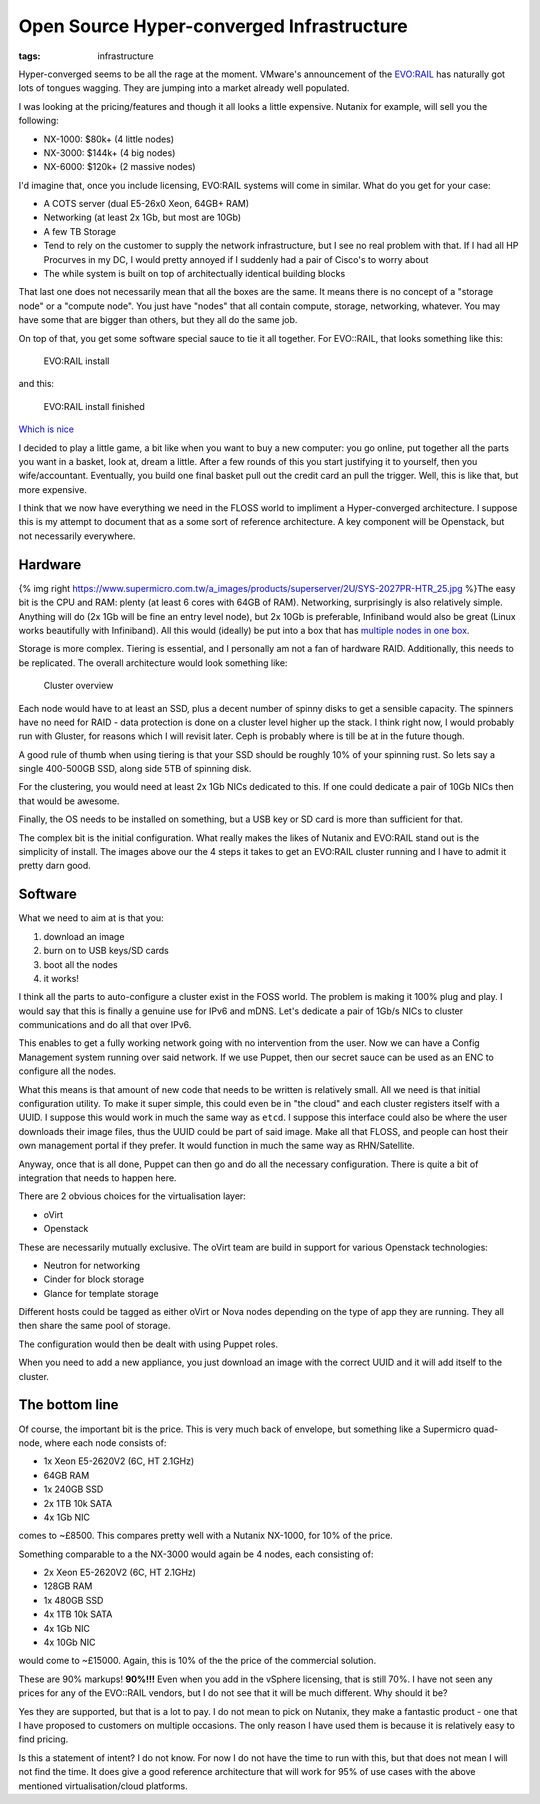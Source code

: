 Open Source Hyper-converged Infrastructure
##########################################
:tags: infrastructure

Hyper-converged seems to be all the rage at the moment. VMware's
announcement of the
`EVO:RAIL <https://www.vmware.com/products/evorail/>`__ has naturally
got lots of tongues wagging. They are jumping into a market already well
populated.

I was looking at the pricing/features and though it all looks a little
expensive. Nutanix for example, will sell you the following:

-  NX-1000: $80k+ (4 little nodes)
-  NX-3000: $144k+ (4 big nodes)
-  NX-6000: $120k+ (2 massive nodes)

I'd imagine that, once you include licensing, EVO:RAIL systems will come
in similar. What do you get for your case:

-  A COTS server (dual E5-26x0 Xeon, 64GB+ RAM)
-  Networking (at least 2x 1Gb, but most are 10Gb)
-  A few TB Storage
-  Tend to rely on the customer to supply the network infrastructure,
   but I see no real problem with that. If I had all HP Procurves in my
   DC, I would pretty annoyed if I suddenly had a pair of Cisco's to
   worry about
-  The while system is built on top of architectually identical building
   blocks

That last one does not necessarily mean that all the boxes are the same.
It means there is no concept of a "storage node" or a "compute node".
You just have "nodes" that all contain compute, storage, networking,
whatever. You may have some that are bigger than others, but they all do
the same job.

On top of that, you get some software special sauce to tie it all
together. For EVO::RAIL, that looks something like this:

.. figure:: https://wahlnetwork.com/wn/wp-content/uploads/2014/08/configure-options-650x335.png
   :alt: EVO:RAIL install

   EVO:RAIL install

and this:

.. figure:: https://wahlnetwork.com/wn/wp-content/uploads/2014/08/configure-complete-650x330.png
   :alt: EVO:RAIL install finished

   EVO:RAIL install finished

`Which is nice <https://youtu.be/XOhZgAPn_CU>`__

I decided to play a little game, a bit like when you want to buy a new
computer: you go online, put together all the parts you want in a
basket, look at, dream a little. After a few rounds of this you start
justifying it to yourself, then you wife/accountant. Eventually, you
build one final basket pull out the credit card an pull the trigger.
Well, this is like that, but more expensive.

I think that we now have everything we need in the FLOSS world to
impliment a Hyper-converged architecture. I suppose this is my attempt
to document that as a some sort of reference architecture. A key
component will be Openstack, but not necessarily everywhere.

Hardware
========

{% img right
https://www.supermicro.com.tw/a\_images/products/superserver/2U/SYS-2027PR-HTR\_25.jpg
%}The easy bit is the CPU and RAM: plenty (at least 6 cores with 64GB of
RAM). Networking, surprisingly is also relatively simple. Anything will
do (2x 1Gb will be fine an entry level node), but 2x 10Gb is preferable,
Infiniband would also be great (Linux works beautifully with
Infiniband). All this would (ideally) be put into a box that has
`multiple nodes in one
box <https://www.supermicro.com.tw/products/system/2U/2028/SYS-2028TP-HTR.cfm>`__.

Storage is more complex. Tiering is essential, and I personally am not a
fan of hardware RAID. Additionally, this needs to be replicated. The
overall architecture would look something like:

.. figure:: https://docs.google.com/drawings/d/1sTBdhIGMvYiKkELaaO_TXQl8Em3vR8untQvLg4uSj30/pub?w=948&h=460
   :alt: Cluster overview

   Cluster overview

Each node would have to at least an SSD, plus a decent number of spinny
disks to get a sensible capacity. The spinners have no need for RAID -
data protection is done on a cluster level higher up the stack. I think
right now, I would probably run with Gluster, for reasons which I will
revisit later. Ceph is probably where is till be at in the future
though.

A good rule of thumb when using tiering is that your SSD should be
roughly 10% of your spinning rust. So lets say a single 400-500GB SSD,
along side 5TB of spinning disk.

For the clustering, you would need at least 2x 1Gb NICs dedicated to
this. If one could dedicate a pair of 10Gb NICs then that would be
awesome.

Finally, the OS needs to be installed on something, but a USB key or SD
card is more than sufficient for that.

The complex bit is the initial configuration. What really makes the
likes of Nutanix and EVO:RAIL stand out is the simplicity of install.
The images above our the 4 steps it takes to get an EVO:RAIL cluster
running and I have to admit it pretty darn good.

Software
========

What we need to aim at is that you:

1. download an image
2. burn on to USB keys/SD cards
3. boot all the nodes
4. it works!

I think all the parts to auto-configure a cluster exist in the FOSS
world. The problem is making it 100% plug and play. I would say that
this is finally a genuine use for IPv6 and mDNS. Let's dedicate a pair
of 1Gb/s NICs to cluster communications and do all that over IPv6.

This enables to get a fully working network going with no intervention
from the user. Now we can have a Config Management system running over
said network. If we use Puppet, then our secret sauce can be used as an
ENC to configure all the nodes.

What this means is that amount of new code that needs to be written is
relatively small. All we need is that initial configuration utility. To
make it super simple, this could even be in "the cloud" and each cluster
registers itself with a UUID. I suppose this would work in much the same
way as ``etcd``. I suppose this interface could also be where the user
downloads their image files, thus the UUID could be part of said image.
Make all that FLOSS, and people can host their own management portal if
they prefer. It would function in much the same way as RHN/Satellite.

Anyway, once that is all done, Puppet can then go and do all the
necessary configuration. There is quite a bit of integration that needs
to happen here.

There are 2 obvious choices for the virtualisation layer:

-  oVirt
-  Openstack

These are necessarily mutually exclusive. The oVirt team are build in
support for various Openstack technologies:

-  Neutron for networking
-  Cinder for block storage
-  Glance for template storage

Different hosts could be tagged as either oVirt or Nova nodes depending
on the type of app they are running. They all then share the same pool
of storage.

The configuration would then be dealt with using Puppet roles.

When you need to add a new appliance, you just download an image with
the correct UUID and it will add itself to the cluster.

The bottom line
===============

Of course, the important bit is the price. This is very much back of
envelope, but something like a Supermicro quad-node, where each node
consists of:

-  1x Xeon E5-2620V2 (6C, HT 2.1GHz)
-  64GB RAM
-  1x 240GB SSD
-  2x 1TB 10k SATA
-  4x 1Gb NIC

comes to ~£8500. This compares pretty well with a Nutanix NX-1000, for
10% of the price.

Something comparable to a the NX-3000 would again be 4 nodes, each
consisting of:

-  2x Xeon E5-2620V2 (6C, HT 2.1GHz)
-  128GB RAM
-  1x 480GB SSD
-  4x 1TB 10k SATA
-  4x 1Gb NIC
-  4x 10Gb NIC

would come to ~£15000. Again, this is 10% of the the price of the
commercial solution.

These are 90% markups! **90%!!!** Even when you add in the vSphere
licensing, that is still 70%. I have not seen any prices for any of the
EVO::RAIL vendors, but I do not see that it will be much different. Why
should it be?

Yes they are supported, but that is a lot to pay. I do not mean to pick
on Nutanix, they make a fantastic product - one that I have proposed to
customers on multiple occasions. The only reason I have used them is
because it is relatively easy to find pricing.

Is this a statement of intent? I do not know. For now I do not have the
time to run with this, but that does not mean I will not find the time.
It does give a good reference architecture that will work for 95% of use
cases with the above mentioned virtualisation/cloud platforms.
